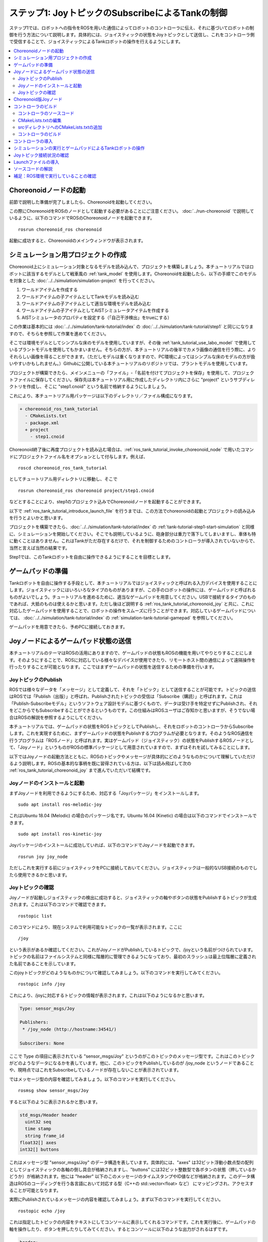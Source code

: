 ステップ1: JoyトピックのSubscribeによるTankの制御
=================================================

ステップ1では、ロボットへの指令をROSを用いた通信によってロボットのコントローラに伝え、それに基づいてロボットの制御を行う方法について説明します。具体的には、ジョイスティックの状態をJoyトピックとして送信し、これをコントローラ側で受信することで、ジョイスティックによるTankロボットの操作を行えるようにします。

.. contents::
   :local:

.. _ros_tank_tutorial_invoke_choreonoid_node:

Choreonoidノードの起動
----------------------

.. highlight:: sh

前節で説明した準備が完了しましたら、Choreonoidを起動してください。

この際にChoreonoidをROSのノードとして起動する必要があることにご注意ください。 :doc:`../run-choreonoid` で説明しているように、以下のコマンドでROSのChoreonoidノードを起動できます。 ::

 rosrun choreonoid_ros choreonoid

起動に成功すると、Choreonoidのメインウィンドウが表示されます。


シミュレーション用プロジェクトの作成
------------------------------------

Choreonoid上にシミュレーション対象となるモデルを読み込んで、プロジェクトを構築しましょう。本チュートリアルではロボットに該当するモデルとして戦車風の :ref:`tank_model` を使用します。Choreonoidを起動したら、以下の手順でこのモデルを対象とした :doc:`../../simulation/simulation-project` を行ってください。

1. ワールドアイテムを作成する
2. ワールドアイテムの子アイテムとしてTankモデルを読み込む
3. ワールドアイテムの子アイテムとして適当な環境モデルを読み込む
4. ワールドアイテムの子アイテムとしてAISTシミュレータアイテムを作成する
5. AISTシミュレータのプロパティを設定する（「自己干渉検出」をtrueにする）

この作業は基本的には :doc:`../../simulation/tank-tutorial/index` の :doc:`../../simulation/tank-tutorial/step1` と同じになりますので、そちらを参照して作業を進めてください。

そこでは環境モデルとしてシンプルな床のモデルを使用していますが、その後 :ref:`tank_tutorial_use_labo_model` で使用しているプラントモデルを使用してもかまいません。そちらの方が、本チュートリアルの後半でカメラ画像の通信を行う際に、よりそれらしい画像を得ることができます。（ただしモデルは重くなりますので、PC環境によってはシンプルな床のモデルの方が扱いやすいかもしれません。）Githubに公開している本チュートリアルのリポジトリでは、プラントモデルを使用しています。

プロジェクトが構築できたら、メインメニューの「ファイル」-「名前を付けてプロジェクトを保存」を使用して、プロジェクトファイルに保存してください。保存先は本チュートリアル用に作成したディレクトリ内にさらに "project" というサブディレクトリを作成し、そこに "step1.cnoid" という名前で格納するようにしましょう。

これにより、本チュートリアル用パッケージは以下のディレクトリ／ファイル構成になります。

.. code-block:: none

 + choreonoid_ros_tank_tutorial
   - CMakeLists.txt
   - package.xml
   + project
     - step1.cnoid

Choreonoid終了後に再度プロジェクトを読み込む場合は、:ref:`ros_tank_tutorial_invoke_choreonoid_node` で用いたコマンドにプロジェクトファイル名をオプションとして付与します。例えば、 ::

 roscd choreonoid_ros_tank_tutorial

としてチュートリアル用ディレクトリに移動し、そこで ::

 rosrun choreonoid_ros choreonoid project/step1.cnoid

などとすることにより、step1のプロジェクト込みでChoreonoidノードを起動することができます。

以下で :ref:`ros_tank_tutorial_introduce_launch_file` を行うまでは、この方法でchoreonoidの起動とプロジェクトの読み込みを行うとよいかと思います。

プロジェクトを構築できたら、:doc:`../../simulation/tank-tutorial/index` の :ref:`tank-tutorial-step1-start-simulation` と同様に、シミュレーションを開始してください。そこでも説明しているように、砲身部分は重力で落下してしまいますし、車体も特に動くことはありません。これはTankがただ存在するだけで、それを制御するためのコントローラが導入されていないからで、当然と言えば当然の結果です。

Step1では、このTankロボットを自由に操作できるようにすることを目標とします。


ゲームパッドの準備
------------------

Tankロボットを自由に操作する手段として、本チュートリアルではジョイスティックと呼ばれる入力デバイスを使用することにします。ジョイスティックにはいろいろなタイプのものがありますが、この手のロボットの操作には、ゲームパッドと呼ばれるものがよいでしょう。チュートリアルを進めるために、適当なゲームパッドを用意してください。USBで接続するタイプのものであれば、大抵のものは使えるかと思います。ただし後ほど説明する :ref:`ros_tank_tutorial_choreonoid_joy` と共に、これに対応したゲームパッドを使用することで、ロボットの操作をスムーズに行うことができます。対応しているゲームパッドについては、 :doc:`../../simulation/tank-tutorial/index` の :ref:`simulation-tank-tutorial-gamepad` を参照してください。

ゲームパッドを用意できたら、予めPCに接続しておきます。


Joyノードによるゲームパッド状態の送信
-------------------------------------

本チュートリアルのテーマはROSの活用にありますので、ゲームパッドの状態もROSの機能を用いてやりとりすることにします。そのようにすることで、ROSに対応している様々なデバイスが使用できたり、リモートホスト間の通信によって遠隔操作を行ったりすることが可能となります。ここではまずゲームパッドの状態を送信するための準備を行います。

JoyトピックのPublish
~~~~~~~~~~~~~~~~~~~~

ROSでは様々なデータを「メッセージ」として定義して、それを「トピック」として送信することが可能です。トピックの送信はROSでは「Publish（出版）」と呼ばれ、Publishされたトピックの受信は「Subscribe（購読）」と呼ばれます。これは「Publish-Subscribeモデル」というソフトウェア設計モデルに基づくもので、データは受け手を特定せずにPublishされ、それをどこからでもSubscribeすることができるというものです。この仕組みはROSユーザはご存知かと思いますが、そうでない場合はROSの解説を参照するようにしてください。

本チュートリアルでは、ゲームパッドの状態をROSトピックとしてPublishし、それをロボットのコントローラからSubscribeします。これを実現するために、まずゲームパッドの状態をPublishするプログラムが必要となります。そのようなROS通信を行うプログラムは「ROSノード」と呼ばれます。実はゲームパッド（ジョイスティック）の状態をPublishするROSノードとして、「Joyノード」というものがROSの標準パッケージとして用意されていますので、まずはそれを試してみることにします。

以下ではJoyノードの起動方法とともに、ROSのトピックやメッセージが具体的にどのようなものかについて理解していただけるよう説明します。ROSの基本的な事柄を既に習得されている方は、以下は読み飛ばして次の :ref:`ros_tank_tutorial_choreonoid_joy` まで進んでいただいて結構です。

Joyノードのインストールと起動
~~~~~~~~~~~~~~~~~~~~~~~~~~~~~

まずJoyノードを利用できるようにするため、対応する「Joyパッケージ」をインストールします。 ::

 sudo apt install ros-melodic-joy

これはUbuntu 18.04 (Melodic) の場合のパッケージ名です。Ubuntu 16.04 (Kinetic) の場合は以下のコマンドでインストールできます。 ::

 sudo apt install ros-kinetic-joy

Joyパッケージのインストールに成功していれば、以下のコマンドでJoyノードを起動できます。 ::

 rosrun joy joy_node

ただしこれを実行する前にジョイスティックをPCに接続しておいてください。ジョイスティックは一般的なUSB接続のものでしたら使用できるかと思います。

.. _ros_tank_tutorial_check_joy_topic:

Joyトピックの確認
~~~~~~~~~~~~~~~~~

Joyノードが起動しジョイスティックの検出に成功すると、ジョイスティックの軸やボタンの状態をPublishするトピックが生成されます。これは以下のコマンドで確認できます。 ::

 rostopic list

このコマンドにより、現在システムで利用可能なトピックの一覧が表示されます。ここに ::

 /joy

という表示があるか確認してください。これがJoyノードがPublishしているトピックで、/joyという名前がつけられています。トピックの名前はファイルシステムと同様に階層的に管理できるようになっており、最初のスラッシュは最上位階層に定義された名前であることを示しています。

このjoyトピックがどのようなものかについて確認してみましょう。以下のコマンドを実行してみてください。 ::

 rostopic info /joy

これにより、/joyに対応するトピックの情報が表示されます。これは以下のようになるかと思います。

.. code-block:: none

 Type: sensor_msgs/Joy
 
 Publishers: 
  * /joy_node (http://hostname:34541/)
 
 Subscribers: None

ここで Type の項目に表示されている "sensor_msgs/Joy" というのがこのトピックのメッセージ型です。これはこのトピックがどのようなデータになるかを表しています。他に、このトピックをPublishしているのが /joy_node というノードであることや、現時点ではこれをSubscribeしているノードが存在しないことが表示されています。

ではメッセージ型の内容を確認してみましょう。以下のコマンドを実行してください。 ::

 rosmsg show sensor_msgs/Joy

すると以下のように表示されるかと思います。

.. code-block:: none

 std_msgs/Header header
   uint32 seq
   time stamp
   string frame_id
 float32[] axes
 int32[] buttons

これはメッセージ型 "sensor_msgs/Joy" のデータ構造を表しています。具体的には、"axes" は32ビット浮動小数点型の配列としてジョイスティックの各軸の倒し具合が格納されますし、"buttons" には32ビット整数型で各ボタンの状態（押しているかどうか）が格納されます。他には "header" 以下のこのメッセージのタイムスタンプやID値などが格納されます。このデータ構造はROSのコーディングを行う各言語において対応する型（C++の std::vector<float> など） にマッピングされ、アクセスすることが可能となります。

実際にPublishされているメッセージの内容を確認してみましょう。まず以下のコマンドを実行してください。 ::

 rostopic echo /joy

これは指定したトピックの内容をテキストにしてコンソールに表示してくれるコマンドです。これを実行後に、ゲームパッドの軸を操作したり、ボタンを押したりしてみてください。するとコンソールに以下のような出力がされるはずです。

.. code-block:: none

 header: 
   seq: 1
   stamp: 
     secs: 1585302374
     nsecs: 941266549
   frame_id: ''
 axes: [0.0, 0.03420161083340645, 0.0, 0.0, 0.0, 0.0]
 buttons: [0, 1, 0, 0, 0, 0, 0, 0, 0, 0, 0, 0]

先程のメッセージ型に対応するかたちで、各メンバの現在の値が表示されています。ここでは例えば "buttons" の2番目の要素が "1" となっているので、2番目のボタンが押されていることが分かります。

このコマンドを終了させるのは、Ctrl + C を押してください。もし上記のような表示が出ない場合は、ゲームパッドが正しく接続されていない可能性があります。本チュートリアルを進めるためには、まずこれが正常に動作するようにしてください。

.. _ros_tank_tutorial_choreonoid_joy:

Choreonoid版Joyノード
---------------------

前節で紹介したJoyノードによってゲームパッドの状態をPublishできますが、本チュートリアルではこれに代わって「Choreonoid版Joyノード」を使用したいと思います。これは :ref:`ros_tank_tutorial_package_setup` で導入した "choreonoid_joy" パッケージが対応しており、以下のコマンドで起動できます。 ::

 rosrun choreonoid_joy node

機能的には標準のJoyノードとほぼ同じなのですが、こちらはゲームパッドの軸やボタンのマッピングを標準化するという点が異なります。

これについて説明します。上記のようにゲームパッドの状態はJoyメッセージに格納されるのですが、そこの "axes" や "buttons" の配列にどのような順番で実際の軸やボタンが並んでいるかは、ゲームパッドの機種によって異なります。これはそもそも各ハードウェアデバイスがドライバを通して返す順番が異なっているからですが、ROS標準のJoyノードでは、その順番をそのまま axes や buttons に格納するようになっています。しかしそうすると、ゲームパッドの様々な機種を同じように使用することが困難となります。ゲームパッド自体は最近のものはどれも同じような軸やボタンを持っているのですが、それにもかかわらず、実際には同じような軸やボタンを操作しても、ロボットの動きが変わってしまうことになります。

そこでChoreonoidのJoyノードでは、軸やボタンに関して標準の並び（マッピング）というものを定義し、実際のゲームパッドの機種ごとにそのマッピングに変換してJoyメッセージに格納します。するとJoyメッセージの購読側では、その標準のマッピングを前提として読み込むだけで、ゲームパッドの様々な機種を同様に扱えるようになるというわけです。

チュートリアルにおいては、サンプルのプログラムはなるべくシンプルなことが望ましく、その上で同じように操作できることも必要です。そこで本チュートリアルではJoyトピックのPublishにChoreonoid版のJoyノードを使用することにしました。チュートリアルを進めるにあたっては、上記のコマンドでchoreonoid_joyノードを起動しておくようにしてください。動作確認は標準のJoyノードと同様に行っていただければOKです。

なお、様々な機種に対応できるように書いていますが、実際に対応しているのは :ref:`simulation-tank-tutorial-gamepad` に記載されている機種のみとなりますので、ご了承ください。それ以外の機種に対しても、JoyトピックはPublishされますが、マッピングの標準化はされないので、ROS標準のJoyノードと同じ出力となります。


コントローラのビルド
--------------------

ゲームパッドの状態がPublishされるようになったので、これを用いて、ゲームパッドによるTankロボットの操作を可能とするためのコントローラを導入したいと思います。以下で行うことは、本質的には :doc:`../../simulation/tank-tutorial/index` の :doc:`../../simulation/tank-tutorial/step2` で実施しているビルド作業と同様です。ただし、本チュートリアルではROSのcatkin環境においてコントローラをビルドし、使用できるようにしなければなりませんので、具体的なビルドの方法や記述は異なってきます。ここではまずコントローラのソースコードとそのビルド方法を提示します。

.. _ros_tank_tutorial_step1_source:

コントローラのソースコード
~~~~~~~~~~~~~~~~~~~~~~~~~~

.. highlight:: c++
   :linenothreshold: 7

まずはコントローラのソースコードを掲載します。このコントローラは :doc:`../../simulation/tank-tutorial/index` で作成したコントローラと同様に、SimpleControllerを継承したものとなっています。SimpleController自体はROSとは独立したものですが、そこに単純にROSのコードを加えることで、ROSの機能を活用できるようになります。 ::

 #include <cnoid/SimpleController>
 #include <cnoid/Joystick>
 #include <ros/node_handle.h>
 #include <sensor_msgs/Joy.h>
 #include <mutex>

 using namespace cnoid;

 class RttTankController : public SimpleController
 {
     std::unique_ptr<ros::NodeHandle> node;
     ros::Subscriber subscriber;
     sensor_msgs::Joy latestJoystickState;
     std::mutex joystickMutex;

     Link* trackL;
     Link* trackR;
     Link* turretJoint[2];
     double qref[2];
     double qprev[2];
     double dt;

 public:
     virtual bool configure(SimpleControllerConfig* config) override
     {
	 node.reset(new ros::NodeHandle);
	 return true;
     }

     virtual bool initialize(SimpleControllerIO* io) override
     {
	 std::ostream& os = io->os();
	 Body* body = io->body();
	 dt = io->timeStep();

	 trackL = body->link("TRACK_L");
	 trackR = body->link("TRACK_R");
	 io->enableOutput(trackL, JointVelocity);
	 io->enableOutput(trackR, JointVelocity);

	 turretJoint[0] = body->link("TURRET_Y");
	 turretJoint[1] = body->link("TURRET_P");
	 for(int i=0; i < 2; ++i){
	     Link* joint = turretJoint[i];
	     qref[i] = qprev[i] = joint->q();
	     joint->setActuationMode(JointTorque);
	     io->enableIO(joint);
	 }

	 subscriber = node->subscribe(
	     "joy", 1, &RttTankController::joystickCallback, this);

	 return true;
     }

     void joystickCallback(const sensor_msgs::Joy& msg)
     {
	 std::lock_guard<std::mutex> lock(joystickMutex);
	 latestJoystickState = msg;
     }

     virtual bool control() override
     {
	 sensor_msgs::Joy joystick;
	 {
	     std::lock_guard<std::mutex> lock(joystickMutex);
	     joystick = latestJoystickState;
	 }
	 joystick.axes.resize(Joystick::NUM_STD_AXES, 0.0f);
	 joystick.buttons.resize(Joystick::NUM_STD_BUTTONS, 0);

	 static const int trackAxisID[] =
	     { Joystick::L_STICK_H_AXIS, Joystick::L_STICK_V_AXIS };
	 static const int turretAxisID[] =
	     { Joystick::R_STICK_H_AXIS, Joystick::R_STICK_V_AXIS };

	 double pos[2];
	 for(int i=0; i < 2; ++i){
	     pos[i] = joystick.axes[trackAxisID[i]];
	     if(fabs(pos[i]) < 0.2){
		 pos[i] = 0.0;
	     }
	 }
	 // set the velocity of each tracks
	 trackL->dq_target() = -2.0 * pos[1] + pos[0];
	 trackR->dq_target() = -2.0 * pos[1] - pos[0];

	 static const double P = 200.0;
	 static const double D = 50.0;

	 for(int i=0; i < 2; ++i){
	     Link* joint = turretJoint[i];
	     double pos = joystick.axes[turretAxisID[i]];
	     if(fabs(pos) < 0.15){
		 pos = 0.0;
	     }
	     double q = joint->q();
	     double dq = (q - qprev[i]) / dt;
	     double dqref = 0.0;
	     double deltaq = 0.002 * pos;
	     qref[i] += deltaq;
	     dqref = deltaq / dt;
	     joint->u() = P * (qref[i] - q) + D * (dqref - dq);
	     qprev[i] = q;
	 }

	 return true;
     }

     virtual void stop() override
     {
	 subscriber.shutdown();
     }
 };

 CNOID_IMPLEMENT_SIMPLE_CONTROLLER_FACTORY(RttTankController)

このソースコードは、パッケージディレクトリに "src" というサブディレクトリを作成し、そこに "RttTankController.cpp" というファイル名で保存してください。すると、パッケージのファイル構成は以下のようになります。

.. code-block:: none

 + choreonoid_ros_tank_tutorial
   - CMakeLists.txt
   - package.xml
   + project
     - step1.cnoid
   + src
     - RttTankController.cpp

.. note:: コントローラのクラス名やソースファイル名の先頭に付与している "Rtt" は "ROS Tank Tutorial" を略したプレフィックスです。本チュートリアルで作成するクラスには比較的汎用的なものも含まれますので、同様のものを他でも作成／提供されることもあるかもしれません。それらを区別するため、本チュートリアルで作成するクラスやファイルにはこのプレフィックスを付与することにします。

以下ではまずこのソースコードをビルドしてシミュレーションで動かす方法について解説し、その後ソースコードの内容について解説します。


CMakeLists.txtの編集
~~~~~~~~~~~~~~~~~~~~

.. highlight:: cmake

:ref:`ros_tank_tutorial_edit_package_xml` では、Catkinのパッケージを構築するために "package.xml" というXMLファイルが必要なことを説明しました。実はパッケージの構築に必要なファイルとして、他に "CMakeLists.txt" というファイルもあります。これはビルドシステムのひとつであるCMakeのファイルで、パッケージにC++のソースコードが含まれる場合など、何らかのビルド処理が必要な場合に使用されます。

CMakeやCMakeLists.txtの詳細についてはCMakeのマニュアルを参照してください。CMakeは非常にポピュラーなツールであり、ROSでもChoreonoidでも元々使用されているものなので、その基本的な事柄は理解されているという前提で説明します。

CMakeLists.txtの雛形となるものは、 :ref:`ros_tank_tutorial_make_package` において自動で生成されており、プロジェクトディレクトリ直下に保存されています。そのファイルを編集して、以下と同じ内容になるようにします。 ::

 cmake_minimum_required(VERSION 3.5.0)
 project(choreonoid_ros_tank_tutorial)

 find_package(catkin REQUIRED COMPONENTS
   roscpp
   std_msgs
   sensor_msgs
   image_transport
   choreonoid
   )

 catkin_package(SKIP_CMAKE_CONFIG_GENERATION SKIP_PKG_CONFIG_GENERATION)

 set(CMAKE_CXX_STANDARD ${CHOREONOID_CXX_STANDARD})
 set(CMAKE_CXX_EXTENSIONS OFF)

 include_directories(${catkin_INCLUDE_DIRS})

 add_subdirectory(src)

この内容について解説します。まず ::

 cmake_minimum_required(VERSION 3.5.0)

で、CMakeのバージョンが3.5.0以上であることを条件としています。現在最新のChoreonoid開発版では、内部で使用しているCMakeのコマンドの都合などで、最低限このバージョンが必要です。自動生成されたCMakeLists.txtではこれよりも低いバージョンが記述されている場合がありますが、その場合そのままではChoreonoid関連パッケージのビルドができないので、ここの記述が3.5.0以上になるようにしてください。なお、Ubuntuの16.04以降であれば標準でインストールされるCMakeはこの条件を満たしています。

次に ::

 project(choreonoid_ros_tank_tutorial)

で、このパッケージのプロジェクト名を設定しています。これは通常パッケージ名と同じにします。 ::

 find_package(catkin REQUIRED COMPONENTS
   roscpp
   std_msgs
   sensor_msgs
   image_transport
   choreonoid
   )

依存パッケージの検出を行います。ここでは以下のパッケージを依存対象としています。

* roscpp: ROSのC++ライブラリ
* std_msgs: ROSの標準的なメッセージ
* sensor_msgs: センサ関連のメッセージ
* image_transport: 画像転送のためのライブラリ
* choreonoid: Choreonoid本体

ここに記述する内容は、概ね :ref:`ros_tank_tutorial_edit_package_xml` で記述している依存パッケージと重なります。ただしこちらに書くのはあくまでC++のプログラムをビルドする際に必要なライブラリが対象なので、完全に同じになるとは限りません。 ::

 catkin_package(SKIP_CMAKE_CONFIG_GENERATION SKIP_PKG_CONFIG_GENERATION)

については、CatkinによるCMakeのConfigファイルやpkg-configファイルの生成を行わないようにするためのものです。それらのファイルは、ここで作成したパッケージをさらに他のパッケージから利用する際に必要となるもので、主にライブラリが対象となるものです。今回作成するのはそのようなものではないので、この処理は必要ありません。また、 :ref:`ros_tank_tutorial_edit_package_xml` においてパッケージのビルドタイプを "cmake" にする旨述べましたが、このビルドタイプの場合にはConfigファイル等の生成処理がうまく機能しないようです。以上の理由により、本パッケージではこの記述を入れています。 ::

 set(CMAKE_CXX_STANDARD ${CHOREONOID_CXX_STANDARD})
 set(CMAKE_CXX_EXTENSIONS OFF)

ここではコンパイルで使用するC++のバージョンを設定しています。Choreonoidはライブラリの公開APIも含めてC++11以上を前提にコーディングがされており、それを利用する側も同等以上のC++バージョンでビルドしなくてはなりません。しかしコンパイラによっては、それよりも古いC++のバージョンがデフォルトになる場合があります。これについてCatkinでは特に何も設定しないようなので、C++バージョンの設定が必要となります。

find_packageでchoreonoidを指定すると、CHOREONOID_CXX_STANDARDという変数にChoreonoid本体で使用しているC++のバージョンが設定されるので、基本的にはこれと一致するように設定します。CMakeではCMAKE_CXX_STANDARDという変数でC++のバージョンを設定できます。CMAKE_CXX_EXTENSIONS については、OFFにするとコンパイラ独自の拡張を使用しなくなります。GCCの場合この記述を入れないと独自の拡張が有効になるのですが、保守性を高めるために、あえてこの記述を入れています。この記述が無くてもビルドすることは可能です。

なお、GCCバージョン6以上ではC++14がデフォルトで使用されるようです。Ubuntu 18.04のGCCはバージョン7なので、Ubuntu 18.04であれば特にこの記述を行わなくてもビルドを行うことができます。一方でUbuntu 16.04でインストールされるGCCはそれよりも古いバージョンのものであり、デフォルトではC++11以上のバージョンにならないようですので、この記述がないとコンパイルエラーになります。 ::

 include_directories(${catkin_INCLUDE_DIRS})

追加のインクルードディレクトリを指定しています。変数 catkin_INCLUDE_DIRS には、find_packageで指定した依存パッケージを使用する際に必要なインクルードディレクトリが設定されています。上記のように記述することで、それらのパッケージに含まれるヘッダファイルを使用することが可能となります。他にも利用するライブラリがあれば、それに対応するインクルードディレクトリをここに記述しておきます。なお、Choreonoidが提供するライブラリのインクルードディレクトリについては、必ずしもここで明記する必要はありません。それらはChoreonoidのプラグインやコントローラ等をビルドするための命令を記述する際に自動で設定されることになります。 ::

 add_subdirectory(src)

本チュートリアルでは、C++で記述されるコントローラのソースファイルを別途 "src" ディレクトリに格納するようにしています。この構造にあわせて、各ソースファイルに直接対応する記述はsrcディレクトリのCMakeLists.txtにて行うものとし、ここではそのファイルを取り込むようにしています。

srcディレクトリへのCMakeLists.txtの追加
~~~~~~~~~~~~~~~~~~~~~~~~~~~~~~~~~~~~~~~

上記の「srcディレクトリのCMakeLists.txt」については、以下の内容で作成して追加します。 ::

 choreonoid_add_simple_controller(RttTankController RttTankController.cpp)
 target_link_libraries(RttTankController ${roscpp_LIBRARIES})

choreonoid_add_simple_controllerは、find_packageでchoreonoidを検出すると利用可能になる関数です。これはChoreonoidのシンプルコントローラのバイナリをビルドするための関数で、CMake組み込みのadd_executableやadd_libraryといった関数と同様の記述で利用できます。ここではRttTankControllerというターゲット名を設定し、ソースファイルとしてRttTankController.cppを指定しています。

また、target_link_librariesで依存ライブラリへのリンクを指定しています。ここで指定しているのは、C++でrosを使用するためのroscppを構成するライブラリへのリンクです。これはfind_packageでroscppを指定すると変数roscpp_LIBRARIESに設定されるので、この変数を用いて指定しています。

なお、シンプルコントローラのビルドにおいては他にChoreonoidのライブラリも必要となりますが、それらの基本的なもの、具体的にはCnoidUtilやCnoidBodyといったライブラリはchoreonoid_add_simple_controllerを実行することで自動的に設定されるので、ここで特に指定する必要はありません。また、それらのライブラリに関るインクルードディレクトリやコンパイルオプションもchoreonoid_add_simple_controllerによって自動で設定されます。

コントローラのビルド
~~~~~~~~~~~~~~~~~~~~

.. highlight:: sh

コントローラのソースコードとCMakeLists.txtの記述ができたら、ビルドの準備は整ったことになります。ビルドはCatkinの以下のコマンドで行います。 ::

 catkin build

このコマンドは、Catkinのワークスペース内であればどこのディレクトリで実行してもOKです。ビルドの方法については :doc:`../build-choreonoid` における :ref:`ros_catkin_build_command` の節も参考にしてください。

ビルドの際には、 :ref:`ros_catkin_config_cmake_build_type` も行っておくとよいです。通常はビルドタイプを "Release" にしておきます。これは以下のコマンドで設定できます。 ::

 catkin config --cmake-args -DCMAKE_BUILD_TYPE=Release

この設定をしてからビルドを行うことで、コンパイルにおける最適化が有効となり、より効率的なバイナリを生成することができます。特に設定しなければ最適化は有効になりませんので、注意が必要です。

なお、CMakeLists.txtに記述を追加することで、パッケージ側でデフォルトのビルドタイプを指定することもできます。その場合は以下のような記述をメインのCMakeLists.txtに追加します。

.. code-block:: cmake

 if(NOT CMAKE_BUILD_TYPE)
   set(CMAKE_BUILD_TYPE Release CACHE STRING
     "Choose the type of build, options are: None Debug Release RelWithDebInfo MinSizeRel."
     FORCE)
 endif()

追加する場所は、project関数によるプロジェクト名の設定の直後が適切です。この記述をしておけば、CatkinでCMakeのビルドタイプを設定しておかなくても、最適化の効いたReleaseビルドが適用されます。

catkin build 実行後にコンソールに以下のような出力があればビルドに成功しています。

.. code-block:: none

 ...
 Starting  >>> choreonoid_ros_tank_tutorial
 Finished  <<< choreonoid_ros_tank_tutorial                [ 3.0 seconds ]
 ...
 [build] Summary: All ? packages succeeded!                                  
 ...

ビルドに失敗した場合はコンパイルエラーなどが出力されますので、その内容に従ってソースコードやCMakeLists.txtを修正するようにしてください。

.. _ros_tank_tutorial_step1_introduce_controller:


コントローラの導入
------------------

コントローラのビルドに成功したら、それをシミュレーションプロジェクトに導入しましょう。

導入は :doc:`../../simulation/tank-tutorial/index` の :ref:`simulation-tank-tutorial-introduce-controller` と同じ手順で行います。今回作成するコントローラの名前は "RttTankController" になりますので、アイテムもこれと同じ名前にするとよいでしょう。また、 :ref:`simulation-tank-tutorial-set-controller` については、今回のビルドによって生成された "RttTankController.so" を選択するようにしてください。このファイルは標準のコントローラディレクトリに生成されているはずですが、もし見当たらない場合はビルドに失敗していますので、これまでの手順を確認してください。

ここまでの作業で、アイテムツリーは以下のような構成になっているかと思います。

.. code-block:: none

 + World
   + Tank
     - RttTankController
   - Labo1
   - AISTSimulator

"Labo1"のところは、Floorや他の環境モデルでも結構です。

これでStep1のシミュレーションプロジェクトは完成です。プロジェクトの上書き保存を行っておきましょう。

シミュレーションの実行とゲームパッドによるTankロボットの操作
------------------------------------------------------------

シミュレーションを実行しましょう。

あわせて :ref:`ros_tank_tutorial_choreonoid_joy` の起動ができていれば、接続しているゲームパッドで、Tankロボットの操作ができるはずです。これはJoyノードがJoyトピックとしてPublishしているゲームパッドの状態を、コントローラ側でSubscribeすることで実現しています。

Choreonoidが対応している標準的なゲームパッドであれば、左側のアナログスティックで車体（クローラ）の前進、後進、左右の旋回を操作することができます。また、右側のアナログスティックで砲塔・砲身の回転の操作をできます。

Joyトピック接続状況の確認
-------------------------

.. highlight:: sh

シミュレーションを動作させている状態で、Joyトピックの接続状況を確認してみましょう。

まずは :ref:`ros_tank_tutorial_check_joy_topic` で試した以下のコマンドを再度実行してみましょう。 ::

 rostopic info /joy

すると先程は"None"だったSubscribersの項目が、以下のように表示されているかと思います。

.. code-block:: none

 Subscribers: 
  * /choreonoid (http://host:37373/)

Subscribersとして /choreonoid が追加されています。これはこのトピックを購読しているノードを表しています。実際に購読しているオブジェクトはRttTankControllerになるのですが、ここではchoreonoidと表示されています。これはROSのノードがOSのプロセス単位で生成されているからで、Choreonoidのプロセス内で動作しているものは全てchoreonoidノードとなります。シンプルコントローラもChoreonoidのプロセス内で動作するものなので、ノードとしてはchoreonoidになるというわけです。

次に接続状況をグラフで可視化してみましょう。ROSにはこれを行う"rqt_graph"というツールがありますので、まずこれを起動します。 ::

 rosrun rqt_graph rqt_graph

すると以下のように表示されます。

.. image:: images/step1-node-graph.png
    :scale: 70%

実際の表示内容はrqt_graphの設定によって変わります。rqt_graphの左上のコンボボックスやその下の領域にあるチェックボックスを、上の図と同じに設定すれば、同じようなグラフが表示されるかと思います。

いずれにしても、このグラフ表示によって、choreonoid_joyノードがPublishしているjoyトピックがchoreonoidノードでSubscribeされており、両ノード間の接続があることが分かります。

今回のように制御用の通信にROSを使用すると、単に通信を行うだけでなく、このようにROSのツールを連携させることができます。ROSでは有益なツールが多数利用可能となっており、それらを活用できるというのは、ROSを導入する際の大きなメリットとなります。

.. _ros_tank_tutorial_introduce_launch_file:

Launchファイルの導入
--------------------

ステップ1ではここまで以下のROSノードを稼働させてきました。

* choreonoid本体 (step1.cnoidのプロジェクト）
* choreonoid_joy
* rqt_graph

それぞれ端末から対応するコマンドを入力して起動してきましたが、同じことを再度実行する際に、コマンドを3つ分入力するのは面倒ですし、それぞれ覚えていられるかも分かりません。ROSに備わっているroslaunchというコマンドを使用することで、これらの操作をまとめて実行できるようになります。

.. highlight:: xml

どのノードをどのように起動するかは、Launchファイルと呼ばれるXMLファイルで記述します。今回の3つのノードを起動するためには、以下のLaunchファイルを作成します。 ::

 <launch>
   <node pkg="choreonoid_joy" name="choreonoid_joy" type="node" />
   <node pkg="choreonoid_ros" name="choreonoid" type="choreonoid"
         args="$(find choreonoid_ros_tank_tutorial)/project/step1.cnoid --start-simulation" />
   <node pkg="rqt_graph" name="rqt_graph" type="rqt_graph" />
 </launch>

Lauchファイルの詳細はROSのマニュアルを参照してください。基本的にはlaunchタグの中にROSノードを起動するためのnodeタグを必要な数だけ記述します。ここではそれぞれ以下の処理を行っています。 ::

 <node pkg="choreonoid_joy" name="choreonoid_joy" type="node" />

choreonoid_joyパッケージのchoreonoid_joyノードを起動するnodeコマンドを実行します。 ::

 <node pkg="choreonoid_ros" name="choreonoid" type="choreonoid"
       args="$(find choreonoid_ros_tank_tutorial)/project/step1.cnoid --start-simulation" />

choreonoid_rosパッケージのchoreonoidノードを起動するchoreonoidコマンドを実行します。これによりChoreonodi本体が起動されます。

args以下はchoreonoidコマンドに与える引数になっています。引数としてはまずプロジェクトファイルを指定しています。 ::

 $(find choreonoid_ros_tank_tutorial)

によってchoreonoid_ros_tank_tutorialパッケージのディレクトリが返されます。その中のprojectディレクトリに存在するstep1.cnoidというプロジェクトファイルを指定しています。また、 ::

 --start-simulation

はプロジェクト読み込み後にシミュレーションを自動で開始するオプションです。これをつけておくと、このLaunchファイルを実行するだけでシミュレーションも開始するようになります。

最後に ::

 <node pkg="rqt_graph" name="rqt_graph" type="rqt_graph" />

によってrqt_graphも実行するようにしています。

.. highlight:: sh

このLaunchファイルは choreonoid_ros_tank_tutorialパッケージの "launch" ディレクトリに保存するようにしてください。すると本チュートリアル用パッケージは以下のファイル構成になります。

.. code-block:: none

 + choreonoid_ros_tank_tutorial
   - CMakeLists.txt
   - package.xml
   + launch
     - step1.launch
   + project
     - step1.cnoid
   + src
     - CMakeLists.txt
     - RttTankController.cpp

このようにしておくと、端末上から以下のコマンドを入力することでこのLaunchファイルを実行できます。 ::

 roslaunch choreonoid_ros_tank_tutorial step1.launch

このようにLaunchファイルを実行することで、ステップ1で行ってきたことを再度実行できることになります。ROSでは多数のノードを組み合わせてシステムを構築することも多く、そのような場合にはこのroslaunchの活用が欠かせなくなります。

roslaunchの実行を終了したいときは、roslaunchを実行した端末上で Ctrl + C を入力します。これにより、roslaunchで起動された全てのノードが実行を終了します。

ソースコードの解説
------------------

最後に :ref:`ros_tank_tutorial_step1_source` について解説します。このコントローラにおける関節制御の部分は :doc:`../../simulation/tank-tutorial/index` の

* :doc:`../../simulation/tank-tutorial/step2` ( :ref:`tank_tutorial_step2_implementation` )
* :doc:`../../simulation/tank-tutorial/step3` ( :ref:`simulation-tank-tutorial-step3-implementation` )

で作成しているものとほぼ同じです。本コントローラでは、制御の指令値をJoyトピックのSubscribeで取得するところが異なっていますので、以下ではその部分を中心に解説します。

.. highlight:: c++

まずC++用ROSライブラリであるroscppの以下のヘッダをインクルードしています。 ::

 #include <ros/node_handle.h>
 #include <sensor_msgs/Joy.h>

<ros/node_handle.h>をインクルードすることで、roscppのNodeHandleクラスを使用できるようになります。これはROSのノードに対応するもので、このクラスのオブジェクトを介してトピックをPublishしたりSubscribeしたりすることが可能となります。

また、<sensor_msgs/Joy.h>はJoyメッセ−ジに対応するヘッダです。これをインクルードすることで、C++においてJoyメッセージにアクセスすることが可能となります。 ::

 #include <mutex>

標準C++ライブラリのmutexクラスを使用できるようにします。トピックの通信は非同期通信となりますが、そこで取得された状態を制御ループに渡す際に排他制御が必要となります。これを行うためにmutexが必要となります。

JoyトピックのSubscribeに関わる変数について解説します。まず ::

 std::unique_ptr<ros::NodeHandle> node;

はROSノードに対応する変数です。正確にはROSノードはプロセスごとに割り当てられるもので、こちらはノードのハンドルにあたるもので、プロセス内で複数生成して使用することができます。ここではstd::unique_ptrを用いてポインタとして管理しており、実際にオブジェクトを生成するのは以下で述べる初期化関数で行っています。 ::

 ros::Subscriber subscriber;

トピックをSubscribeするためには、Subscriberを作成する必要があります。こちらは作成したSubscriberを格納するための変数となります。 ::

 sensor_msgs::Joy latestJoystickState;

Joy型のメッセージを格納する変数です。<sensor_msgs/Joy.h>で定義されているものです。 ::

 std::mutex joystickMutex;

Joyメッセージのやりとりにおいて排他制御を行うためのmutexです。

ROSのNodeHandleは以下の関数で生成しています。 ::

 virtual bool configure(SimpleControllerConfig* config) override
 {
     node.reset(new ros::NodeHandle);
     return true;
 }

ここで生成したNodeHandleは、使用を終えたらdeleteする必要があります。これを自動で行うため、std::unique_ptrのスマートポインタを使用しています。

ここで実装しているconfigure関数は、SimpleControllerクラスで定義されている初期化関数のひとつです（ :ref:`simulation-implement-controller-simple-controller-class-supplement` ）。 virtual関数として定義されており、これをオーバライドすることで初期化処理を実装することができます。実はSimpleControllerでは初期化を行うためのvirtual関数が3つ用意されており、それぞれ以下のタイミングで呼ばれるようになっています。

* configure: コントローラがプロジェクトに導入された時点で呼ばれる
* initialize: シミュレーション開始の直前に呼ばれる
* start: シミュレーションの初期化が完了した後、コントローラが稼働開始する際に呼ばれる

通常はinitialize関数で初期化を行えばよいのですが、それはシミュレーション開始時に初めて処理されるものなので、シミュレーション開始前に行っておきたい初期化は、configure関数で記述する必要があります。ROSの場合ノード間の接続が重要になりますが、これをシミュレーション開始前に確認したり、全て完了しておきたいといったことがあります。これを実現するためにはNodeHandleもシミュレーション開始前に生成されている必要があるため、それをconfigure関数で行うようにしています。

通常の初期化処理はinitialize関数に実装しています。その大部分はクローラと砲塔・砲身軸の制御のための準備で、詳細は :doc:`../../simulation/tank-tutorial/index` で解説していますので、ここでは詳細を省きます。ROSと関連する部分としては、以下の処理を記述しています。 ::

 subscriber = node->subscribe(
     "joy", 1, &RttTankController::joystickCallback, this);

この記述により、joyトピックをSubscribeするための初期化を行っています。NodeHandleのsubscribe関数に対象のトピック名を指定してSubscriberを生成します。生成したSubscriberはSubscriber型の変数に格納します。これはSubscriberの実態へのリファレンスとなっていて、これによってSubscriberの生存管理を行います。

2番目の引数はトピックの受信に使用するキューのサイズを指定しています。この値を増やすことで、受信するメッセージの取りこぼしを少なくすることができるようです。ただし本サンプルでは最新のジョイスティックの状態を取得できればよいので、途中の取りこぼしは気にしないこととし、キューサイズとして1を指定しています。

3、4番目の引数で、Subscribe時のコールバック関数を指定しています。コールバック関数の指定の仕方はいくつかあるのですが、ここではメンバ関数を対象としたものを使用していて、RttTankControllerのjoystickCallbak関数を指定しています。

以上の記述により、joyトピックがPublishされると、それがChoreonoidのROSノードで受信され、受信されたJoyメッセージがjoystickCallback関数に渡されるようになります。この受信処理は非同期に行われ、コールバック関数はコントローラの制御関数とは異なるスレッドから呼ばれることになるので、その点注意が必要です。

コールバック関数は以下のように実装されています。 ::

 void joystickCallback(const sensor_msgs::Joy& msg)
 {
     std::lock_guard<std::mutex> lock(joystickMutex);
     latestJoystickState = msg;
 }

コールバック関数の引数は、対象としているトピックのメッセージ型になります。ここではsensor_msgs::Joy型のメッセージが引数として渡されます。

ここでやりたいことは、このメッセージの内容（ゲームパッドの状態）を、シンプルコントローラの制御コードに渡すことです。そのための変数として、同じメッセージ型の "latestJoystickState" という変数を使用していて、受信したメッセージの内容をこの変数にコピーしています。この変数を制御関数でも参照することで、ゲームパッドの状態を制御に反映します。

ただし、上述したようにこのコールバック関数はコントローラの制御関数とは異なるスレッドから任意のタイミングでコールされます。その場合、この関数によるlatestJoystickStateの上書きと、制御関数による同変数の参照が、タイミング的に競合してしまう可能性があります。これを避けるため、変数のアクセスに対して排他制御をかける必要があります。これをjoystickMutexによって実現しています。

制御関数においてこの変数を参照する部分は以下になります。 ::

 virtual bool control() override
 {
     sensor_msgs::Joy joystick;
     {
         std::lock_guard<std::mutex> lock(joystickMutex);
         joystick = latestJoystickState;
     }
     joystick.axes.resize(Joystick::NUM_STD_AXES, 0.0f);
     joystick.buttons.resize(Joystick::NUM_STD_BUTTONS, 0);
     ....

ここでは同じJoy型の変数joystickを用意し、latestJoystickStateの内容を一旦その変数にコピーしようとしています。この部分にてもjoystickMutexによる排他制御をかけることで、コールバック関数との間で変数latestJoystickStateに関する競合が生じないようにしています。

排他制御をかける範囲をなるべく少なくするため、あえてjoystickという変数を導入し、この変数へのコピーだけに排他制御をかければ済むようにしています。今回のサンプルではcontrol関数の実装はとてもシンプルなものであり、実行に時間がかかるというものでもないため、control関数全体に排他制御をかけてlatestJoystickStateを直接参照したとしても、特に問題はないかと思います。ただ制御がより複雑になり実行時間もかかるようになってくると、このサンプルのようになるべく排他制御をかける範囲（時間）を少なくするのが望ましいです。

なお、 ::

 joystick.axes.resize(Joystick::NUM_STD_AXES, 0.0f);
 joystick.buttons.resize(Joystick::NUM_STD_BUTTONS, 0);

の部分は、choreonoid_joyノードを使用する場合は必要ありません。ROS標準のjoyノードを使用する場合は、接続するジョイスティックによって軸やボタンの数が変わってくるので、それが想定以下とならないように、念の為この処理を入れています。

後はここでコピーしたjoystick変数からゲームパッドの現在の状態を取得して、そこから指令値を算出し、それをもとにクローラの駆動速度指令や砲塔・砲身軸のPD制御を行っています。具体的な制御内容はやはり :doc:`../../simulation/tank-tutorial/index` で解説しているものと同じなので、ここでは詳細を省きます。

最後に、 ::

 virtual void stop() override
 {
     subscriber.shutdown();
 }

でコントローラ停止時の処理を記述しています。コントローラが停止すればもうjoyトピックをSubscribeする必要はなくなるので、subscriberのshutdown関数によってSubscribeの処理を終了しています。

補足：ROS環境で実行していることの確認
-------------------------------------

上記のコントローラのコードはROSが利用可能な環境で、ChoreonoidがROSノードとして起動されていることを前提としています。しかしながら、このコントローラを誤ってROSではない環境やROSノードではない通常のChoreonoidプロセスで読み込んでしまうこともあるかもしれません。そのような場合はroscppの初期化もされていないため、configure関数実行時に ::

 node.reset(new ros::NodeHandle);

のところでクラッシュしてしまいます。

これを避けてより安全なコントローラのバイナリとするためには、configure関数にROSの状態をチェックするコードを加えて以下のようにすることが考えられます。 ::

 virtual bool configure(SimpleControllerConfig* config) override
 {
     if(!ros::isInitialized()){
         config->os() << config->controllerName()
                      << " cannot be configured because ROS is not initialized." << std::endl;
         return false;
     }
     node.reset(new ros::NodeHandle);
     return true;
 }

ros::isInitialized() はROS環境においてroscppが正しく初期化できていればtrueを返しますが、そうでなければfalseを返します。従って、この関数がfalseを返すようでしたら、適当なメッセージを出力してconfigure関数をfalseで終了します。この場合コントローラの他の部分は実行されなくなりますから、クラッシュも避けられますし、ユーザーはこのコントローラが使用できない旨を確実に知ることができます。

ただしROS用に開発したコントローラをROSではない環境で使用することはそもそも想定の範囲外とも考えられますから、特に外部に公開するといったことがなければ、必ずしもここまで対応しなくてもよいかもしれません。本チュートリアルではコードをシンプルにして説明を簡潔にするため、このような処理はサンプルコードには含めないものとします。
